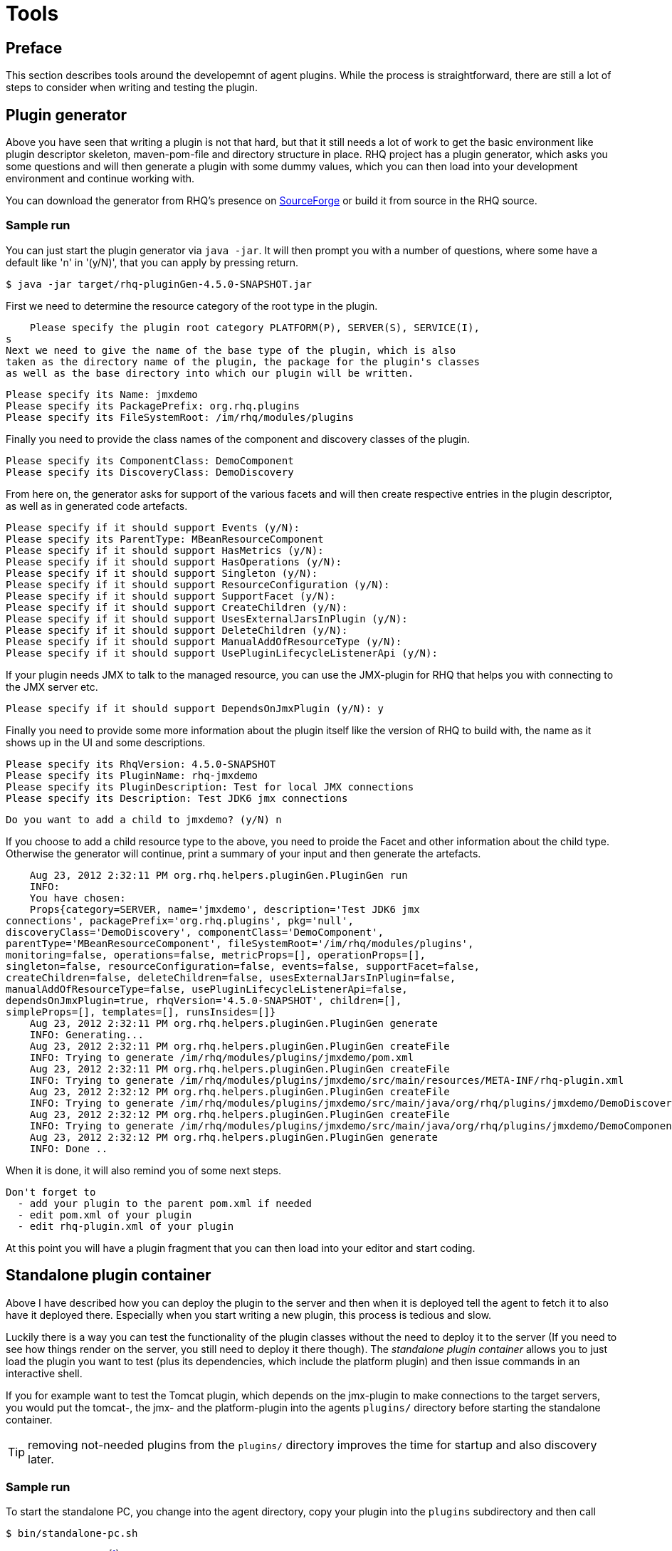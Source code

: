= Tools

== Preface
This section describes tools around the developemnt of agent plugins.
While the process is straightforward, there are still a lot of steps
to consider when writing and testing the plugin.

== Plugin generator 

Above you have seen that writing a plugin is not that hard, but that it still
needs a lot of work to
get the basic environment like plugin descriptor skeleton, maven-pom-file and
directory structure in place.
RHQ project has a plugin generator, which asks you some questions and will then
generate a plugin
with some dummy values, which you can then load into your development
environment and continue
working with.

You can download the generator from RHQ's presence on
http://sourceforge.net/projects/rhq/files/rhq/plugin-generator/[SourceForge]
or build it from source in the RHQ source.


=== Sample run

You can just start the plugin generator via `java -jar`. It will then
prompt you with a number of questions, where some have a default like 'n' in
'(y/N)', that you can apply by pressing return.

    $ java -jar target/rhq-pluginGen-4.5.0-SNAPSHOT.jar 
    
First we need to determine the resource category of the root type in the plugin.

    Please specify the plugin root category PLATFORM(P), SERVER(S), SERVICE(I),
s
Next we need to give the name of the base type of the plugin, which is also
taken as the directory name of the plugin, the package for the plugin's classes
as well as the base directory into which our plugin will be written.

    Please specify its Name: jmxdemo
    Please specify its PackagePrefix: org.rhq.plugins
    Please specify its FileSystemRoot: /im/rhq/modules/plugins
    
Finally you need to provide the class names of the component and discovery
classes of the plugin. 
    
    Please specify its ComponentClass: DemoComponent
    Please specify its DiscoveryClass: DemoDiscovery
    
From here on, the generator asks for support of the various facets and
will then create respective entries in the plugin descriptor, as well
as in generated code artefacts.    
    
    Please specify if it should support Events (y/N): 
    Please specify its ParentType: MBeanResourceComponent
    Please specify if it should support HasMetrics (y/N): 
    Please specify if it should support HasOperations (y/N): 
    Please specify if it should support Singleton (y/N): 
    Please specify if it should support ResourceConfiguration (y/N): 
    Please specify if it should support SupportFacet (y/N): 
    Please specify if it should support CreateChildren (y/N): 
    Please specify if it should support UsesExternalJarsInPlugin (y/N): 
    Please specify if it should support DeleteChildren (y/N): 
    Please specify if it should support ManualAddOfResourceType (y/N): 
    Please specify if it should support UsePluginLifecycleListenerApi (y/N): 
    
If your plugin needs JMX to talk to the managed resource, you can use the
JMX-plugin for RHQ that helps you with connecting to the JMX server etc.    
    
    Please specify if it should support DependsOnJmxPlugin (y/N): y

Finally you need to provide some more information about the plugin
itself like the version of RHQ to build with, the name as it shows up in the UI
and some descriptions.
    
    Please specify its RhqVersion: 4.5.0-SNAPSHOT
    Please specify its PluginName: rhq-jmxdemo
    Please specify its PluginDescription: Test for local JMX connections
    Please specify its Description: Test JDK6 jmx connections
    
    Do you want to add a child to jmxdemo? (y/N) n
    
If you choose to add a child resource type to the above, you need to proide
the Facet and other information about the child type. Otherwise the generator
will continue, print a summary of your input and then generate the
artefacts.
    
    Aug 23, 2012 2:32:11 PM org.rhq.helpers.pluginGen.PluginGen run
    INFO: 
    You have chosen:
    Props{category=SERVER, name='jmxdemo', description='Test JDK6 jmx
connections', packagePrefix='org.rhq.plugins', pkg='null',
discoveryClass='DemoDiscovery', componentClass='DemoComponent',
parentType='MBeanResourceComponent', fileSystemRoot='/im/rhq/modules/plugins',
monitoring=false, operations=false, metricProps=[], operationProps=[],
singleton=false, resourceConfiguration=false, events=false, supportFacet=false,
createChildren=false, deleteChildren=false, usesExternalJarsInPlugin=false,
manualAddOfResourceType=false, usePluginLifecycleListenerApi=false,
dependsOnJmxPlugin=true, rhqVersion='4.5.0-SNAPSHOT', children=[],
simpleProps=[], templates=[], runsInsides=[]}
    Aug 23, 2012 2:32:11 PM org.rhq.helpers.pluginGen.PluginGen generate
    INFO: Generating...
    Aug 23, 2012 2:32:11 PM org.rhq.helpers.pluginGen.PluginGen createFile
    INFO: Trying to generate /im/rhq/modules/plugins/jmxdemo/pom.xml
    Aug 23, 2012 2:32:11 PM org.rhq.helpers.pluginGen.PluginGen createFile
    INFO: Trying to generate /im/rhq/modules/plugins/jmxdemo/src/main/resources/META-INF/rhq-plugin.xml
    Aug 23, 2012 2:32:12 PM org.rhq.helpers.pluginGen.PluginGen createFile
    INFO: Trying to generate /im/rhq/modules/plugins/jmxdemo/src/main/java/org/rhq/plugins/jmxdemo/DemoDiscovery.java
    Aug 23, 2012 2:32:12 PM org.rhq.helpers.pluginGen.PluginGen createFile
    INFO: Trying to generate /im/rhq/modules/plugins/jmxdemo/src/main/java/org/rhq/plugins/jmxdemo/DemoComponent.java
    Aug 23, 2012 2:32:12 PM org.rhq.helpers.pluginGen.PluginGen generate
    INFO: Done ..
    
When it is done, it will also remind you of some next steps.
    
    Don't forget to 
      - add your plugin to the parent pom.xml if needed
      - edit pom.xml of your plugin
      - edit rhq-plugin.xml of your plugin

At this point you will have a plugin fragment that you can then load into your
editor and start coding.


== Standalone plugin container

Above I have described how you can deploy the plugin to the server and then when
it is deployed tell the
agent to fetch it to also have it deployed there. Especially when you start
writing a new plugin, this
process is tedious and slow.

Luckily there is a way you can test the functionality of the plugin classes
without the need to deploy it to the server (If you need to see how things
render on the server, you still need to deploy it there though). The 
_standalone plugin container_ allows you to just load the plugin you want to
test (plus its dependencies, which include the platform plugin) and then issue 
commands in an interactive shell.

If you for example want to test the Tomcat plugin, which depends on the 
jmx-plugin to make connections to the target servers, you would put the
tomcat-, the jmx- and the platform-plugin into the agents `plugins/` 
directory before starting the standalone container.

TIP: removing not-needed plugins from the `plugins/` directory 
improves the time for startup and also discovery later.

=== Sample run 

To start the standalone PC, you change into the agent directory, copy your
plugin into the `plugins` subdirectory and then call

    $ bin/standalone-pc.sh

in the agent directory
footnote:[Before RHQ 4.5, this command was not installed by default in the
agent's bin directory, but only in the sources under `etc/standalone-pc/`
directory or on sourceforge at
http://sourceforge.net/projects/rhq/files/rhq/standalone-container/ .], which
will print a few messages about loading plugins and then wait at a command
prompt. If your plugin does not show up in the printed list, it has probably
some errors in the plugin descriptor. You
can find out by looking at the agent log in `logs/agent.log`.


    hrupp$ bin/standalone-pc.sh 
    
    Starting the plugin container.
    Loading plugins
    ...Loaded plugin: HttpCheck
    ...Loaded plugin: Platforms
    
    Ready.
    [0]:0 >

The command prompt now waits for your input. The number in the square brackets
is the number of the current command. The number after the colon a resource id;
we will see that in more detail later. To see a list of commands, you can type
`help`, which shows a list of commands, their abbreviation, possible arguments
and a short description.

One of the first things you want to do here is to discover resources

    [0]:0 > disc all
    Discovery took: 5408ms
    [Resource[id=-25, uuid=b1f......

To select a resource and to issues specific commands to it, you can set it's id:

    [1]:0 > set id -2
    [2]:-2 res
    Resource[id=-2, uuid=2eb2ef5b-9ad4-444b-a1a4-4cced69ff34f,
      type={Platforms}Mac OS X, key=snert, name=snert, parent=<null>,
      version=MacOSX 10.7.4]
    [3]:-2 > m -list
    Native.MemoryInfo.used : MEASUREMENT, The total used system memory
      (does not include buffer or cache memory)
    Native.MemoryInfo.actualUsed : MEASUREMENT, The actual total used system
      memory (includes buffer and cache memory)
    CpuPerc.sys : MEASUREMENT, Percentage of all CPUs running in system mode
    CpuPerc.user : MEASUREMENT, Percentage of all CPUs running in user mode
    [4]:-2 > m m CpuPerc.user MeasurementDataNumeric[name=CpuPerc.user,
       value=0.1188118811881188, scheduleId=1, timestamp=1342878190137]

In step 1, we selected resource id -2, then issued the `res` command to see
specifics of the resource. In step 3,
we inquired the list of metrics and in step 4 queried the value of the metric
with the name `CpuPer.user`. The first 'm' in the command is the command name
monitor, the second means that this is a metric.


TIP: To learn about the commands available type `help` at the command prompt.

=== Getting and setting the plugin configuration 

Above we have seen how to set the URL for the target to monitor. You can also
inspect and set those
values from the standalone container by running the __pc__ and __pcs__ commands:

    [5]:-2 > pc
    PropertyList[id=0, name=logs, list=[]]
    [6]:-2 > pcs logs=bla
    [7]:-2 > pc
    PropertySimple[id=0, name=logs, value=bla, override=null]
    
The __pcs__ command does by default set a full configuration, where individual 
key-value pairs are separated by `||`. Running `pcs` like this a second time
overwrites the previously set values.

    [7]:-2 > pcs key1=value1||key2=value2

It is also possible to pass individual key-value pairs and merge them with the
values set previously:

    [7]:-2 > pcs key1=value1
    [8|:-2 > pcs -m key2=value2
    

NOTE: There are analogous commands `rc` and `rcs` that can be used to get and set
teh resource configuration.

=== Command history 

When using the standalone-pc, you often want to repeat a command given. For this
purpose a csh-like
command syntax exists. Issuing `!h` gives you an overview of existing commands.

To dispay the history you give `!?`:

    [8]:-2 > !?
    [9]: res
    [10]: set id -2
    [11]: m -list
    [12]: m m CpuPerc.user

To re-run command 2 you say `!2`; to just re-run the last command, you can
simply type `!!`.

=== Finding resources by criteria

When you have a larger plugin you will see that the list of resources
discovered can be quite large and that finding a certain resource
invloves a lot of scrolling. To make this process easier and also to
cater for some automation (see next section), it is possible to run the
`find` command:

[source]
----
[13]: > find r snert  <1>
-2: snert (parent= null )
[14]:0 > set r $r   <2>
[15]:-2 > print
 Resource[id=-2, uuid=2eb2ef5b-9ad4-444b-a1a4-4cced69ff34f,
      type={Platforms}Mac OS X, key=snert, name=snert, parent=<null>,
      version=MacOSX 10.7.4]
----
<1> We are searching for a resource with name 'snert'
<2> The variable `$r` now contains the resource id of the resource found
and can be used to set the resource to work with.

=== Recording and replaying of commands 

As you have seen, the system keeps a list of commands issued. You can write
that list of commands 
to a file via `!w <filename>`. When you then start the container with that
filename as argument, it will
re-run the commands from the file.

    bin/standalone-pc.sh <filename>
    
When the standalone container has run all the commands, it will just shut down.

In many times when developing
a new plugin, you want to continue issuing commands and for example check the
executed plugin code in the
debugger. To achieve this, add a `stdin` command before writing the file (or
edit the generated file afterwards).

To make the script resilient to changes in discovery order you can 
use the `find` command we have just discussed, so that you do not
have to hardcode resource ids. 

== Plugin verification 

During development process you will often change items in the plugin descriptor
and your java classes and
if you make a mistake, you will only find out when you deploy the plugin to the
server (or the standalone
container). Actually there is a way to run a basic verification of the plugin.
This checks some basic properties like the syntactical 
correctness of the plugin descriptor and if the classes that are denoted as
discovery and component
classes can be found and loaded by the plugin classloaders.

=== Standalone usage

To run the verification you can change into the agent directory and run
`bin/plugin-validator.sh`
footnote:[This standalone way is available from RHQ 4.5 on. Before 4.5 only the
batch check when building all the plugins is available.]
with the plugin-jar as argument like this:

    $bin/plugin-validator.sh $DEV/modules/plugins/httpcheck/target/httpcheck-plugin.jar
    !OK!

If you made an error, the result will be `!FAILED`. In addition error and
warning messages are printed on the
console. More comprehensive logging will written to the agent log
file at `log/agent.log`.

If you have written a plugin that depends on other plugins, you need to provide
them all on the command line.


=== As Part of the build

If you have checked out the whole RHQ source tree, you can add your plugin to
the list of plugins to be verified
when a build of the plugins happens. This verification step checks some basic
properties like the syntactical 
correctness of the plugin descriptor and if the classes that are denoted as
discovery and component
classes can be found and loaded by the plugin classloaders.

To do this, you need to add your plugin to the list in
`modules/plugins/validate-all-plugins/pom.xml`:

    <plugin>
      <artifactId>maven-antrun-plugin</artifactId>
      <executions>
        <execution>
          <phase>integration-test</phase>
          <configuration>
            <target>
              <property name="test.classpath" refid="maven.test.classpath" />
              <echo>Validating plugins...</echo>
              <java classname="org.rhq.core.pc.plugin.PluginValidator"
                  failonerror="true" fork="true">
                <classpath>
                  <pathelement path="${test.classpath}" />
                  <pathelement 
                    location="../apache/target/rhq-apache-plugin-${project.version}.jar" />
                  <!-- as in the next line  vvvvv  -->
                  <pathelement
                    location="../httpcheck/target/httpcheck-plugin-${project.version}.jar" />
                  <!-- ^^^^^^ -->

You just add the path to your plugin to the list of `<pathelement>` elements as
shown above.

